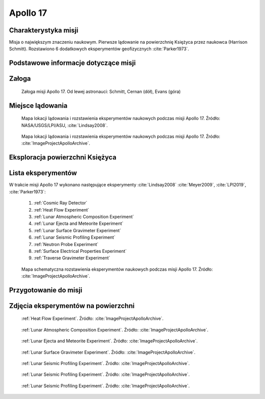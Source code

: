 .. _Apollo 17:

*********
Apollo 17
*********


Charakterystyka misji
=====================
Misja o największym znaczeniu naukowym. Pierwsze lądowanie na powierzchnię Księżyca przez naukowca (Harrison Schmitt). Rozstawiono 6 dodatkowych eksperymentów geofizycznych :cite:`Parker1973`.


Podstawowe informacje dotyczące misji
=====================================
.. csv-table:: Wybrane informacje dotyczące parametrów misji Apollo 17 :cite:`Garber2019`, :cite:`Johnston1975`, :cite:`Orloff2000`.
    :stub-columns: 1
    :file: data/apollo17-info.csv


Załoga
======
.. csv-table:: Lista członków załogi głównej i zapasowej dla misji Apollo 17 :cite:`Johnston1975`.
    :file: data/apollo17-crew.csv
    :header-rows: 1

.. figure:: img/apollo17-crew.jpg
    :name: figure-apollo17-crew

    Załoga misji Apollo 17. Od lewej astronauci: Schmitt, Cernan (dół), Evans (góra)


Miejsce lądowania
=================
.. figure:: img/apollo17-map.png
    :name: figure-apollo17-map

    Mapa lokacji lądowania i rozstawienia eksperymentów naukowych podczas misji Apollo 17. Źródło: NASA/USGS/LPI/ASU, :cite:`Lindsay2008`.

.. figure:: img/apollo17-map2.jpg
    :name: figure-apollo17-map2

    Mapa lokacji lądowania i rozstawienia eksperymentów naukowych podczas misji Apollo 17. Źródło: :cite:`ImageProjectApolloArchive`.


Eksploracja powierzchni Księżyca
================================
.. csv-table:: Harmonogram spacerów kosmicznych na powierzchni księżyca podczas misji Apollo 17 :cite:`LPI2019`.
    :file: data/apollo17-eva.csv
    :header-rows: 1


Lista eksperymentów
===================
W trakcie misji Apollo 17 wykonano następujące eksperymenty :cite:`Lindsay2008` :cite:`Meyer2009`, :cite:`LPI2019`, :cite:`Parker1973`:

    #. :ref:`Cosmic Ray Detector`
    #. :ref:`Heat Flow Experiment`
    #. :ref:`Lunar Atmospheric Composition Experiment`
    #. :ref:`Lunar Ejecta and Meteorite Experiment`
    #. :ref:`Lunar Surface Gravimeter Experiment`
    #. :ref:`Lunar Seismic Profiling Experiment`
    #. :ref:`Neutron Probe Experiment`
    #. :ref:`Surface Electrical Properties Experiment`
    #. :ref:`Traverse Gravimeter Experiment`

.. figure:: img/apollo17-setup.jpg
    :name: figure-apollo17-setup

    Mapa schematyczna rozstawienia eksperymentów naukowych podczas misji Apollo 17. Źródło: :cite:`ImageProjectApolloArchive`.


Przygotowanie do misji
======================
.. csv-table:: Obszary geograficzne na Ziemi wykorzystane podczas przeszkolenia geologicznego astronautów do misji Apollo 17.
    :file: data/apollo17-training.csv
    :header-rows: 1


Zdjęcia eksperymentów na powierzchni
====================================
.. figure:: img/apollo17-HFE.jpg
    :name: figure-apollo17-HFE

    :ref:`Heat Flow Experiment`. Źródło: :cite:`ImageProjectApolloArchive`.

.. figure:: img/apollo17-LACE.jpg
    :name: figure-apollo17-LACE

    :ref:`Lunar Atmospheric Composition Experiment`. Źródło: :cite:`ImageProjectApolloArchive`.

.. figure:: img/apollo17-LEAM.jpg
    :name: figure-apollo17-LEAM

    :ref:`Lunar Ejecta and Meteorite Experiment`. Źródło: :cite:`ImageProjectApolloArchive`.

.. figure:: img/apollo17-LSG.jpg
    :name: figure-apollo17-LSG

    :ref:`Lunar Surface Gravimeter Experiment`. Źródło: :cite:`ImageProjectApolloArchive`.

.. figure:: img/apollo17-LSPE1.jpg
    :name: figure-apollo17-LSPE1

    :ref:`Lunar Seismic Profiling Experiment`. Źródło: :cite:`ImageProjectApolloArchive`.

.. figure:: img/apollo17-LSPE2.jpg
    :name: figure-apollo17-LSPE2

    :ref:`Lunar Seismic Profiling Experiment`. Źródło: :cite:`ImageProjectApolloArchive`.

.. figure:: img/apollo17-LSPE3.jpg
    :name: figure-apollo17-LSPE3

    :ref:`Lunar Seismic Profiling Experiment`. Źródło: :cite:`ImageProjectApolloArchive`.
